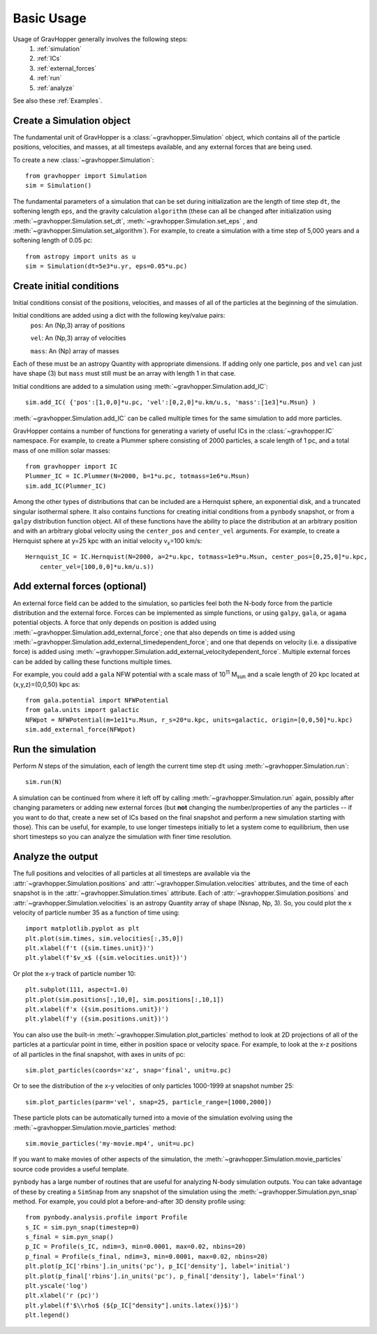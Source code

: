 Basic Usage
===========

Usage of GravHopper generally involves the following steps:
 1. :ref:`simulation`
 2. :ref:`ICs`
 3. :ref:`external_forces`
 4. :ref:`run`
 5. :ref:`analyze`

See also these :ref:`Examples`.


.. _simulation:

Create a Simulation object
--------------------------

The fundamental unit of GravHopper is a :class:`~gravhopper.Simulation` object, which contains all of the
particle positions, velocities, and masses, at all timesteps available, and any external
forces that are being used.

To create a new :class:`~gravhopper.Simulation`::

    from gravhopper import Simulation
    sim = Simulation()
    
The fundamental parameters of a simulation that can be set during initialization are
the length of time step ``dt``, the softening length ``eps``, and the gravity calculation
``algorithm`` (these can all be changed after initialization using
:meth:`~gravhopper.Simulation.set_dt`, :meth:`~gravhopper.Simulation.set_eps` , and
:meth:`~gravhopper.Simulation.set_algorithm`). For example, to create a simulation with a 
time step of 5,000 years and a softening length of 0.05 pc::

    from astropy import units as u
    sim = Simulation(dt=5e3*u.yr, eps=0.05*u.pc)
    


.. _ICs:

Create initial conditions
-------------------------

Initial conditions consist of the positions, velocities, and masses of all of the
particles at the beginning of the simulation.

Initial conditions are added using a dict with the following key/value pairs:
    ``pos``: An (Np,3) array of positions
    
    ``vel``: An (Np,3) array of velocities
    
    ``mass``: An (Np) array of masses
    
Each of these must be an astropy Quantity with appropriate dimensions. If adding only
one particle, ``pos`` and ``vel`` can just have shape (3) but ``mass`` must still
must be an array with length 1 in that case.

Initial conditions are added to a simulation using :meth:`~gravhopper.Simulation.add_IC`::

    sim.add_IC( {'pos':[1,0,0]*u.pc, 'vel':[0,2,0]*u.km/u.s, 'mass':[1e3]*u.Msun} )

:meth:`~gravhopper.Simulation.add_IC` can be called multiple times for the same simulation to add more particles.

GravHopper contains a number of functions for generating a variety of useful ICs in the
:class:`~gravhopper.IC` namespace. For example, to create a Plummer sphere consisting of 2000 particles,
a scale length of 1 pc, and a total mass of one million solar masses::

    from gravhopper import IC
    Plummer_IC = IC.Plummer(N=2000, b=1*u.pc, totmass=1e6*u.Msun)
    sim.add_IC(Plummer_IC)
    
Among the other types of distributions that can be included are a Hernquist sphere,
an exponential disk, and a truncated singular isothermal sphere. It also contains
functions for creating initial conditions from a ``pynbody`` snapshot, or from a
``galpy`` distribution function object. All of these functions have the ability to place
the distribution at an arbitrary position and with an arbitrary global velocity using the
``center_pos`` and ``center_vel`` arguments. For example, to create a Hernquist sphere
at y=25 kpc with an initial velocity v\ :sub:`x`\ =100 km/s::

    Hernquist_IC = IC.Hernquist(N=2000, a=2*u.kpc, totmass=1e9*u.Msun, center_pos=[0,25,0]*u.kpc,
        center_vel=[100,0,0]*u.km/u.s))


.. _external_forces:

Add external forces (optional)
------------------------------

An external force field can be added to the simulation, so particles feel both the
N-body force from the particle distribution and the external force. Forces can be
implemented as simple functions, or using ``galpy``, ``gala``, or ``agama`` potential objects. A force
that only depends on position is added using :meth:`~gravhopper.Simulation.add_external_force`;
one that also depends on time is added using :meth:`~gravhopper.Simulation.add_external_timedependent_force`;
and one that depends on velocity (i.e. a dissipative force) is added using
:meth:`~gravhopper.Simulation.add_external_velocitydependent_force`.
Multiple external forces can be added by calling these functions multiple times.

For example, you could add a ``gala`` NFW potential with a scale mass of 10\ :sup:`11` 
M\ :sub:`sun` and a scale length of 20 kpc located at (x,y,z)=(0,0,50) kpc as::

    from gala.potential import NFWPotential
    from gala.units import galactic
    NFWpot = NFWPotential(m=1e11*u.Msun, r_s=20*u.kpc, units=galactic, origin=[0,0,50]*u.kpc)
    sim.add_external_force(NFWpot)



.. _run:

Run the simulation
------------------

Perform *N* steps of the simulation, each of length the current time step ``dt`` using
:meth:`~gravhopper.Simulation.run`::

    sim.run(N)
    
A simulation can be continued from where it left off by calling :meth:`~gravhopper.Simulation.run` again, possibly after changing
parameters or adding new external forces (but **not** changing the number/properties of
any the particles -- if you want to do that, create a new set of ICs based on the final
snapshot and perform a new simulation starting with those). This can be useful, for
example, to use longer timesteps initially to let a system come to equilibrium, then
use short timesteps so you can analyze the simulation with finer time resolution.



.. _analyze:

Analyze the output
------------------

The full positions and velocities of all particles at all timesteps are available via
the :attr:`~gravhopper.Simulation.positions` and :attr:`~gravhopper.Simulation.velocities` attributes, and the time of each snapshot is in
the :attr:`~gravhopper.Simulation.times` attribute. Each of 
:attr:`~gravhopper.Simulation.positions` and :attr:`~gravhopper.Simulation.velocities` is an astropy Quantity
array of shape (Nsnap, Np, 3). So, you could plot the x velocity of particle number 35
as a function of time using::

    import matplotlib.pyplot as plt
    plt.plot(sim.times, sim.velocities[:,35,0])
    plt.xlabel(f't ({sim.times.unit})')
    plt.ylabel(f'$v_x$ ({sim.velocities.unit})')
    
Or plot the x-y track of particle number 10::

    plt.subplot(111, aspect=1.0)
    plt.plot(sim.positions[:,10,0], sim.positions[:,10,1])
    plt.xlabel(f'x ({sim.positions.unit})')
    plt.ylabel(f'y ({sim.positions.unit})')
    
You can also use the built-in :meth:`~gravhopper.Simulation.plot_particles` method to look at 2D projections of
all of the particles at a particular point in time, either in position space or
velocity space. For example, to look at the x-z positions of all particles in the final
snapshot, with axes in units of pc::

    sim.plot_particles(coords='xz', snap='final', unit=u.pc)
    
Or to see the distribution of the x-y velocities of only particles 1000-1999 at
snapshot number 25::

    sim.plot_particles(parm='vel', snap=25, particle_range=[1000,2000])
    
These particle plots can be automatically turned into a movie of the simulation
evolving using the :meth:`~gravhopper.Simulation.movie_particles` method::

    sim.movie_particles('my-movie.mp4', unit=u.pc)
    
If you want to make movies of other aspects of the simulation, the :meth:`~gravhopper.Simulation.movie_particles`
source code provides a useful template.
    
``pynbody`` has a large number of routines that are useful for analyzing N-body simulation
outputs. You can take advantage of these by creating a ``SimSnap`` from any
snapshot of the simulation using the :meth:`~gravhopper.Simulation.pyn_snap` method.
For example, you could plot a before-and-after 3D density
profile using::

    from pynbody.analysis.profile import Profile
    s_IC = sim.pyn_snap(timestep=0)
    s_final = sim.pyn_snap()
    p_IC = Profile(s_IC, ndim=3, min=0.0001, max=0.02, nbins=20)
    p_final = Profile(s_final, ndim=3, min=0.0001, max=0.02, nbins=20)
    plt.plot(p_IC['rbins'].in_units('pc'), p_IC['density'], label='initial')
    plt.plot(p_final['rbins'].in_units('pc'), p_final['density'], label='final')
    plt.yscale('log')
    plt.xlabel('r (pc)')
    plt.ylabel(f'$\\rho$ (${p_IC["density"].units.latex()}$)')
    plt.legend()
